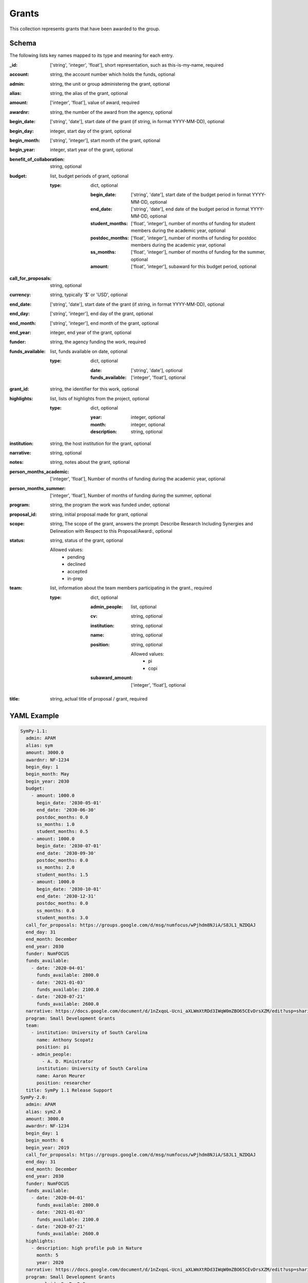 Grants
======
This collection represents grants that have been awarded to the group.

Schema
------
The following lists key names mapped to its type and meaning for each entry.

:_id: ['string', 'integer', 'float'], short representation, such as this-is-my-name, required
:account: string, the account number which holds the funds, optional
:admin: string, the unit or group administering the grant, optional
:alias: string, the alias of the grant, optional
:amount: ['integer', 'float'], value of award, required
:awardnr: string, the number of the award from the agency, optional
:begin_date: ['string', 'date'], start date of the grant (if string, in format YYYY-MM-DD), optional
:begin_day: integer, start day of the grant, optional
:begin_month: ['string', 'integer'], start month of the grant, optional
:begin_year: integer, start year of the grant, optional
:benefit_of_collaboration: string, optional
:budget: list, budget periods of grant, optional

	:type: dict, optional

		:begin_date: ['string', 'date'], start date of the budget period in format YYYY-MM-DD, optional
		:end_date: ['string', 'date'], end date of the budget period in format YYYY-MM-DD, optional
		:student_months: ['float', 'integer'], number of months of funding for student members during the academic year, optional
		:postdoc_months: ['float', 'integer'], number of months of funding for postdoc members during the academic year, optional
		:ss_months: ['float', 'integer'], number of months of funding for the summer, optional
		:amount: ['float', 'integer'], subaward for this budget period, optional
:call_for_proposals: string, optional
:currency: string, typically '$' or 'USD', optional
:end_date: ['string', 'date'], start date of the grant (if string, in format YYYY-MM-DD), optional
:end_day: ['string', 'integer'], end day of the grant, optional
:end_month: ['string', 'integer'], end month of the grant, optional
:end_year: integer, end year of the grant, optional
:funder: string, the agency funding the work, required
:funds_available: list, funds available on date, optional

	:type: dict, optional

		:date: ['string', 'date'], optional
		:funds_available: ['integer', 'float'], optional
:grant_id: string, the identifier for this work, optional
:highlights: list, lists of highlights from the project, optional

	:type: dict, optional

		:year: integer, optional
		:month: integer, optional
		:description: string, optional
:institution: string, the host institution for the grant, optional
:narrative: string, optional
:notes: string, notes about the grant, optional
:person_months_academic: ['integer', 'float'], Number of months of funding during the academic year, optional
:person_months_summer: ['integer', 'float'], Number of months of funding during the summer, optional
:program: string, the program the work was funded under, optional
:proposal_id: string, initial proposal made for grant, optional
:scope: string, The scope of the grant, answers the prompt: Describe Research Including Synergies and Delineation with Respect to this Proposal/Award:, optional
:status: string, status of the grant, optional

	Allowed values:
		* pending
		* declined
		* accepted
		* in-prep
:team: list, information about the team members participating in the grant., required

	:type: dict, optional

		:admin_people: list, optional
		:cv: string, optional
		:institution: string, optional
		:name: string, optional
		:position: string, optional

			Allowed values:
				* pi
				* copi
		:subaward_amount: ['integer', 'float'], optional
:title: string, actual title of proposal / grant, required


YAML Example
------------

.. code-block:: yaml

	SymPy-1.1:
	  admin: APAM
	  alias: sym
	  amount: 3000.0
	  awardnr: NF-1234
	  begin_day: 1
	  begin_month: May
	  begin_year: 2030
	  budget:
	    - amount: 1000.0
	      begin_date: '2030-05-01'
	      end_date: '2030-06-30'
	      postdoc_months: 0.0
	      ss_months: 1.0
	      student_months: 0.5
	    - amount: 1000.0
	      begin_date: '2030-07-01'
	      end_date: '2030-09-30'
	      postdoc_months: 0.0
	      ss_months: 2.0
	      student_months: 1.5
	    - amount: 1000.0
	      begin_date: '2030-10-01'
	      end_date: '2030-12-31'
	      postdoc_months: 0.0
	      ss_months: 0.0
	      student_months: 3.0
	  call_for_proposals: https://groups.google.com/d/msg/numfocus/wPjhdm8NJiA/S8JL1_NZDQAJ
	  end_day: 31
	  end_month: December
	  end_year: 2030
	  funder: NumFOCUS
	  funds_available:
	    - date: '2020-04-01'
	      funds_available: 2800.0
	    - date: '2021-01-03'
	      funds_available: 2100.0
	    - date: '2020-07-21'
	      funds_available: 2600.0
	  narrative: https://docs.google.com/document/d/1nZxqoL-Ucni_aXLWmXtRDd3IWqW0mZBO65CEvDrsXZM/edit?usp=sharing
	  program: Small Development Grants
	  team:
	    - institution: University of South Carolina
	      name: Anthony Scopatz
	      position: pi
	    - admin_people:
	        - A. D. Ministrator
	      institution: University of South Carolina
	      name: Aaron Meurer
	      position: researcher
	  title: SymPy 1.1 Release Support
	SymPy-2.0:
	  admin: APAM
	  alias: sym2.0
	  amount: 3000.0
	  awardnr: NF-1234
	  begin_day: 1
	  begin_month: 6
	  begin_year: 2019
	  call_for_proposals: https://groups.google.com/d/msg/numfocus/wPjhdm8NJiA/S8JL1_NZDQAJ
	  end_day: 31
	  end_month: December
	  end_year: 2030
	  funder: NumFOCUS
	  funds_available:
	    - date: '2020-04-01'
	      funds_available: 2800.0
	    - date: '2021-01-03'
	      funds_available: 2100.0
	    - date: '2020-07-21'
	      funds_available: 2600.0
	  highlights:
	    - description: high profile pub in Nature
	      month: 5
	      year: 2020
	  narrative: https://docs.google.com/document/d/1nZxqoL-Ucni_aXLWmXtRDd3IWqW0mZBO65CEvDrsXZM/edit?usp=sharing
	  program: Small Development Grants
	  proposal_id: SymPy-2.0
	  status: accepted
	  team:
	    - institution: University of South Carolina
	      name: Anthony Scopatz
	      position: pi
	    - institution: University of South Carolina
	      name: Aaron Meurer
	      position: researcher
	  title: SymPy 2.0 Release Support
	abc42:
	  alias: abc42
	  amount: 42000.0
	  begin_date: '2020-06-01'
	  budget:
	    - amount: 42000.0
	      begin_date: '2020-06-01'
	      end_date: '2020-12-31'
	      postdoc_months: 0.0
	      ss_months: 1.0
	      student_months: 0.0
	  end_date: '2020-12-31'
	  funder: Life
	  program: Metaphysical Grants
	  proposal_id: abc42
	  team:
	    - institution: University of Pedagogy
	      name: Chief Pedagogue
	      position: pi
	    - institution: University of Pedagogy
	      name: Pedagogue Jr.
	      position: copi
	  title: The answer to life, the universe, and everything
	dmref15:
	  account: GG012345
	  admin: DSI
	  alias: dmref15
	  amount: 982785.0
	  awardnr: DMR-0785462
	  budget:
	    - amount: 327595.0
	      begin_date: '2018-05-01'
	      end_date: '2018-09-30'
	      postdoc_months: 0.0
	      ss_months: 6.0
	      student_months: 12.0
	    - amount: 327595.0
	      begin_date: '2018-10-01'
	      end_date: '2019-01-30'
	      postdoc_months: 0.0
	      ss_months: 12.0
	      student_months: 8.0
	    - amount: 327595.0
	      begin_date: '2019-02-01'
	      end_date: '2019-05-01'
	      postdoc_months: 0.0
	      ss_months: 6.0
	      student_months: 12.0
	  funder: NSF
	  grant_id: DMREF-1534910
	  institution: Columbia University
	  notes: Designing Materials to Revolutionize and Engineer our Future (DMREF)
	  person_months_academic: 0.0
	  person_months_summer: 0.25
	  program: DMREF
	  proposal_id: dmref15
	  scope: This grant is to develop complex modeling methods for regularizing ill-posed
	    nanostructure inverse problems using data analytic and machine learning based
	    approaches. This does not overlap with any other grant.
	  team:
	    - institution: Columbia University
	      name: qdu
	      position: copi
	    - institution: Columbia University
	      name: dhsu
	      position: copi
	    - institution: Columbia University
	      name: Anthony Scopatz
	      position: pi
	      subaward_amount: 330000.0
	  title: 'DMREF: Novel, data validated, nanostructure determination methods for accelerating
	    materials discovery'
	ta:
	  amount: 0.0
	  begin_date: '2020-06-01'
	  budget:
	    - amount: 0.0
	      begin_date: '2020-06-01'
	      end_date: '2020-08-30'
	      postdoc_months: 0.0
	      ss_months: 0.0
	      student_months: 0.0
	  end_date: '2020-12-31'
	  funder: Life
	  program: Underground Grants
	  team:
	    - institution: Ministry of Magic
	      name: Chief Witch
	      position: pi
	    - institution: Ministry of Magic
	      name: Chief Wizard
	      position: copi
	  title: Support for teaching assistants


JSON/Mongo Example
------------------

.. code-block:: json

	{
	    "_id": "SymPy-1.1",
	    "admin": "APAM",
	    "alias": "sym",
	    "amount": 3000.0,
	    "awardnr": "NF-1234",
	    "begin_day": 1,
	    "begin_month": "May",
	    "begin_year": 2030,
	    "budget": [
	        {
	            "amount": 1000.0,
	            "begin_date": "2030-05-01",
	            "end_date": "2030-06-30",
	            "postdoc_months": 0.0,
	            "ss_months": 1.0,
	            "student_months": 0.5
	        },
	        {
	            "amount": 1000.0,
	            "begin_date": "2030-07-01",
	            "end_date": "2030-09-30",
	            "postdoc_months": 0.0,
	            "ss_months": 2.0,
	            "student_months": 1.5
	        },
	        {
	            "amount": 1000.0,
	            "begin_date": "2030-10-01",
	            "end_date": "2030-12-31",
	            "postdoc_months": 0.0,
	            "ss_months": 0.0,
	            "student_months": 3.0
	        }
	    ],
	    "call_for_proposals": "https://groups.google.com/d/msg/numfocus/wPjhdm8NJiA/S8JL1_NZDQAJ",
	    "end_day": 31,
	    "end_month": "December",
	    "end_year": 2030,
	    "funder": "NumFOCUS",
	    "funds_available": [
	        {
	            "date": "2020-04-01",
	            "funds_available": 2800.0
	        },
	        {
	            "date": "2021-01-03",
	            "funds_available": 2100.0
	        },
	        {
	            "date": "2020-07-21",
	            "funds_available": 2600.0
	        }
	    ],
	    "narrative": "https://docs.google.com/document/d/1nZxqoL-Ucni_aXLWmXtRDd3IWqW0mZBO65CEvDrsXZM/edit?usp=sharing",
	    "program": "Small Development Grants",
	    "team": [
	        {
	            "institution": "University of South Carolina",
	            "name": "Anthony Scopatz",
	            "position": "pi"
	        },
	        {
	            "admin_people": [
	                "A. D. Ministrator"
	            ],
	            "institution": "University of South Carolina",
	            "name": "Aaron Meurer",
	            "position": "researcher"
	        }
	    ],
	    "title": "SymPy 1.1 Release Support"
	}
	{
	    "_id": "SymPy-2.0",
	    "admin": "APAM",
	    "alias": "sym2.0",
	    "amount": 3000.0,
	    "awardnr": "NF-1234",
	    "begin_day": 1,
	    "begin_month": 6,
	    "begin_year": 2019,
	    "call_for_proposals": "https://groups.google.com/d/msg/numfocus/wPjhdm8NJiA/S8JL1_NZDQAJ",
	    "end_day": 31,
	    "end_month": "December",
	    "end_year": 2030,
	    "funder": "NumFOCUS",
	    "funds_available": [
	        {
	            "date": "2020-04-01",
	            "funds_available": 2800.0
	        },
	        {
	            "date": "2021-01-03",
	            "funds_available": 2100.0
	        },
	        {
	            "date": "2020-07-21",
	            "funds_available": 2600.0
	        }
	    ],
	    "highlights": [
	        {
	            "description": "high profile pub in Nature",
	            "month": 5,
	            "year": 2020
	        }
	    ],
	    "narrative": "https://docs.google.com/document/d/1nZxqoL-Ucni_aXLWmXtRDd3IWqW0mZBO65CEvDrsXZM/edit?usp=sharing",
	    "program": "Small Development Grants",
	    "proposal_id": "SymPy-2.0",
	    "status": "accepted",
	    "team": [
	        {
	            "institution": "University of South Carolina",
	            "name": "Anthony Scopatz",
	            "position": "pi"
	        },
	        {
	            "institution": "University of South Carolina",
	            "name": "Aaron Meurer",
	            "position": "researcher"
	        }
	    ],
	    "title": "SymPy 2.0 Release Support"
	}
	{
	    "_id": "abc42",
	    "alias": "abc42",
	    "amount": 42000.0,
	    "begin_date": "2020-06-01",
	    "budget": [
	        {
	            "amount": 42000.0,
	            "begin_date": "2020-06-01",
	            "end_date": "2020-12-31",
	            "postdoc_months": 0.0,
	            "ss_months": 1.0,
	            "student_months": 0.0
	        }
	    ],
	    "end_date": "2020-12-31",
	    "funder": "Life",
	    "program": "Metaphysical Grants",
	    "proposal_id": "abc42",
	    "team": [
	        {
	            "institution": "University of Pedagogy",
	            "name": "Chief Pedagogue",
	            "position": "pi"
	        },
	        {
	            "institution": "University of Pedagogy",
	            "name": "Pedagogue Jr.",
	            "position": "copi"
	        }
	    ],
	    "title": "The answer to life, the universe, and everything"
	}
	{
	    "_id": "dmref15",
	    "account": "GG012345",
	    "admin": "DSI",
	    "alias": "dmref15",
	    "amount": 982785.0,
	    "awardnr": "DMR-0785462",
	    "budget": [
	        {
	            "amount": 327595.0,
	            "begin_date": "2018-05-01",
	            "end_date": "2018-09-30",
	            "postdoc_months": 0.0,
	            "ss_months": 6.0,
	            "student_months": 12.0
	        },
	        {
	            "amount": 327595.0,
	            "begin_date": "2018-10-01",
	            "end_date": "2019-01-30",
	            "postdoc_months": 0.0,
	            "ss_months": 12.0,
	            "student_months": 8.0
	        },
	        {
	            "amount": 327595.0,
	            "begin_date": "2019-02-01",
	            "end_date": "2019-05-01",
	            "postdoc_months": 0.0,
	            "ss_months": 6.0,
	            "student_months": 12.0
	        }
	    ],
	    "funder": "NSF",
	    "grant_id": "DMREF-1534910",
	    "institution": "Columbia University",
	    "notes": "Designing Materials to Revolutionize and Engineer our Future (DMREF)",
	    "person_months_academic": 0.0,
	    "person_months_summer": 0.25,
	    "program": "DMREF",
	    "proposal_id": "dmref15",
	    "scope": "This grant is to develop complex modeling methods for regularizing ill-posed nanostructure inverse problems using data analytic and machine learning based approaches. This does not overlap with any other grant.",
	    "team": [
	        {
	            "institution": "Columbia University",
	            "name": "qdu",
	            "position": "copi"
	        },
	        {
	            "institution": "Columbia University",
	            "name": "dhsu",
	            "position": "copi"
	        },
	        {
	            "institution": "Columbia University",
	            "name": "Anthony Scopatz",
	            "position": "pi",
	            "subaward_amount": 330000.0
	        }
	    ],
	    "title": "DMREF: Novel, data validated, nanostructure determination methods for accelerating materials discovery"
	}
	{
	    "_id": "ta",
	    "amount": 0.0,
	    "begin_date": "2020-06-01",
	    "budget": [
	        {
	            "amount": 0.0,
	            "begin_date": "2020-06-01",
	            "end_date": "2020-08-30",
	            "postdoc_months": 0.0,
	            "ss_months": 0.0,
	            "student_months": 0.0
	        }
	    ],
	    "end_date": "2020-12-31",
	    "funder": "Life",
	    "program": "Underground Grants",
	    "team": [
	        {
	            "institution": "Ministry of Magic",
	            "name": "Chief Witch",
	            "position": "pi"
	        },
	        {
	            "institution": "Ministry of Magic",
	            "name": "Chief Wizard",
	            "position": "copi"
	        }
	    ],
	    "title": "Support for teaching assistants"
	}
